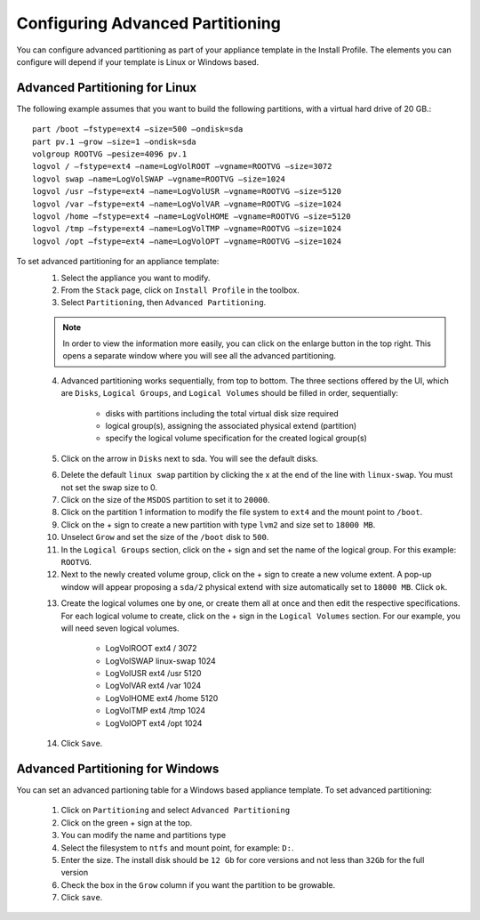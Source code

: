 .. Copyright (c) 2007-2016 UShareSoft, All rights reserved


.. _appliance-install-profile-partitioning:

Configuring Advanced Partitioning
---------------------------------

You can configure advanced partitioning as part of your appliance template in the Install Profile. The elements you can configure will depend if your template is Linux or Windows based. 

Advanced Partitioning for Linux
~~~~~~~~~~~~~~~~~~~~~~~~~~~~~~~

The following example assumes that you want to build the following partitions, with a virtual hard drive of 20 GB.::

	part /boot –fstype=ext4 –size=500 –ondisk=sda
	part pv.1 –grow –size=1 –ondisk=sda
	volgroup ROOTVG –pesize=4096 pv.1
	logvol / –fstype=ext4 –name=LogVolROOT –vgname=ROOTVG –size=3072
	logvol swap –name=LogVolSWAP –vgname=ROOTVG –size=1024
	logvol /usr –fstype=ext4 –name=LogVolUSR –vgname=ROOTVG –size=5120
	logvol /var –fstype=ext4 –name=LogVolVAR –vgname=ROOTVG –size=1024
	logvol /home –fstype=ext4 –name=LogVolHOME –vgname=ROOTVG –size=5120
	logvol /tmp –fstype=ext4 –name=LogVolTMP –vgname=ROOTVG –size=1024
	logvol /opt –fstype=ext4 –name=LogVolOPT –vgname=ROOTVG –size=1024

To set advanced partitioning for an appliance template:
	1. Select the appliance you want to modify.
	2. From the ``Stack`` page, click on ``Install Profile`` in the toolbox.
	3. Select ``Partitioning``, then ``Advanced Partitioning``.

	.. note:: In order to view the information more easily, you can click on the enlarge button in the top right. This opens a separate window where you will see all the advanced partitioning.

	4. Advanced partitioning works sequentially, from top to bottom. The three sections offered by the UI, which are ``Disks``, ``Logical Groups``, and ``Logical Volumes`` should be filled in order, sequentially:

	    * disks with partitions including the total virtual disk size required
	    * logical group(s), assigning the associated physical extend (partition)
	    * specify the logical volume specification for the created logical group(s)

	5. Click on the arrow in ``Disks`` next to sda. You will see the default disks.

	.. image:: /images/install-profile-partitioning-disks.jpg

	6. Delete the default ``linux swap`` partition by clicking the x at the end of the line with ``linux-swap``. You must not set the swap size to 0.
	7. Click on the size of the ``MSDOS`` partition to set it to ``20000``.
	8. Click on the partition 1 information to modify the file system to ``ext4`` and the mount point to ``/boot``.
	9. Click on the + sign to create a new partition with type ``lvm2`` and size set to ``18000 MB``.
	10. Unselect ``Grow`` and set the size of the ``/boot`` disk to ``500``.
	11. In the ``Logical Groups`` section, click on the + sign and set the name of the logical group. For this example: ``ROOTVG``.
	12. Next to the newly created volume group, click on the + sign to create a new volume extent. A pop-up window will appear proposing a ``sda/2`` physical extend with size automatically set to ``18000 MB``. Click ``ok``.

	.. image:: /images/install-profile-partitioning-enlarge.jpg

	13. Create the logical volumes one by one, or create them all at once and then edit the respective specifications. For each logical volume to create, click on the + sign in the ``Logical Volumes`` section. For our example, you will need seven logical volumes.

		* LogVolROOT  	ext4		/	3072
		* LogVolSWAP	linux-swap		1024
		* LogVolUSR	ext4		/usr	5120
		* LogVolVAR	ext4		/var	1024
		* LogVolHOME	ext4		/home	5120
		* LogVolTMP	ext4		/tmp	1024
		* LogVolOPT	ext4		/opt	1024

	14. Click ``Save``.

.. _appliance-install-profile-partitioning-windows:

Advanced Partitioning for Windows
~~~~~~~~~~~~~~~~~~~~~~~~~~~~~~~~~

You can set an advanced partioning table for a Windows based appliance template.  To set advanced partitioning:

	1. Click on ``Partitioning`` and select ``Advanced Partitioning``
	2. Click on the green + sign at the top.
	3. You can modify the name and partitions type
	4. Select the filesystem to ``ntfs`` and mount point, for example: ``D:``.
	5. Enter the size. The install disk should be ``12 Gb`` for core versions and not less than ``32Gb`` for the full version
	6. Check the box in the ``Grow`` column if you want the partition to be growable.
	7. Click ``save``.

	.. image:: /images/install-profile-partitioning-windows.jpg



